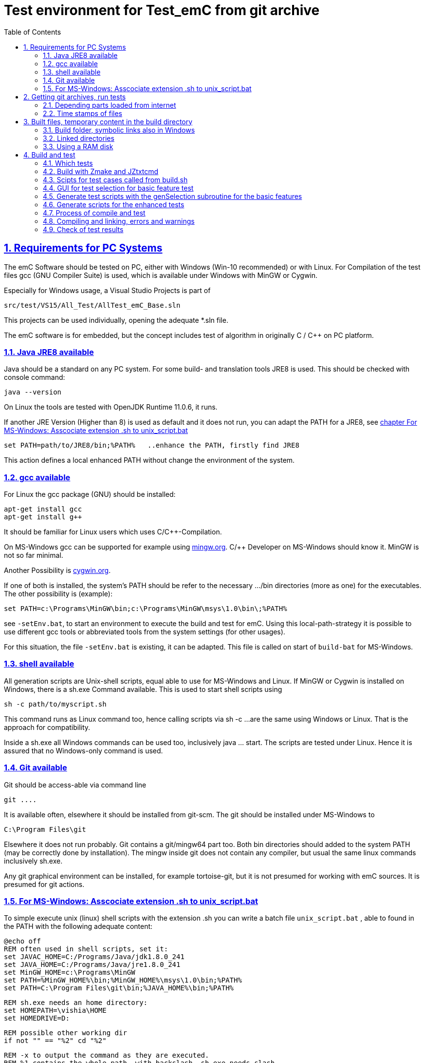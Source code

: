 
= Test environment for Test_emC from git archive
:toc:
:sectnums:
:sectlinks:
:cpp: C++


== Requirements for PC Systems



The emC Software should be tested on PC, either with Windows (Win-10 recommended) or with Linux. For Compilation of the test files gcc (GNU Compiler Suite) is used, which is available under Windows with MinGW or Cygwin.


Especially for Windows usage, a Visual Studio Projects is part of


 src/test/VS15/All_Test/AllTest_emC_Base.sln


This projects can be used individually, opening the adequate *.sln file.


The emC software is for embedded, but the concept includes test of algorithm in originally C / C++ on PC platform.


=== Java JRE8 available


Java should be a standard on any PC system. 
For some build- and translation tools JRE8 is used. 
This should be checked with console command:

 java --version

On Linux the tools are tested with OpenJDK Runtime 11.0.6, it runs.

If another JRE Version (Higher than 8) is used as default and it does not run, 
you can adapt the PATH for a JRE8, see link:#Unix_script[chapter For MS-Windows: Asscociate extension .sh to unix_script.bat]

 set PATH=path/to/JRE8/bin;%PATH%   ..enhance the PATH, firstly find JRE8

This action defines a local enhanced PATH without change the environment of the system.



=== gcc available


For Linux the gcc package (GNU) should be installed:

 apt-get install gcc
 apt-get install g++
 
It should be familiar for Linux users which uses C/C++-Compilation.

On MS-Windows gcc can be supported for example using link:https://mingw.org[mingw.org]. 
C/++ Developer on MS-Windows should know it. MinGW is not so far minimal.

Another Possibility is link:https://cygwin.org[cygwin.org].

If one of both is installed, the system’s PATH should be refer 
to the necessary …​/bin directories (more as one) for the executables. 
The other possibility is (example):

 set PATH=c:\Programs\MinGW\bin;c:\Programs\MinGW\msys\1.0\bin\;%PATH%

see `-setEnv.bat`, to start an environment to execute the build and test for emC. 
Using this local-path-strategy it is possible to use different gcc tools 
or abbreviated tools from the system settings (for other usages).

For this situation, the file `-setEnv.bat` is existing, it can be adapted. 
This file is called on start of `build-bat` for MS-Windows.


=== shell available


All generation scripts are Unix-shell scripts, equal able to use for MS-Windows and Linux. 
If MinGW or Cygwin is installed on Windows, there is a sh.exe Command available. 
This is used to start shell scripts using


 sh -c path/to/myscript.sh


This command runs as Linux command too, hence calling scripts via sh -c …​ 
are the same using Windows or Linux. That is the approach for compatibility.


Inside a sh.exe all Windows commands can be used too, inclusively java …​ start. 
The scripts are tested under Linux. 
Hence it is assured that no Windows-only command is used.

=== Git available


Git should be access-able via command line


 git ....


It is available often, elsewhere it should be installed from git-scm. 
The git should be installed under MS-Windows to


 C:\Program Files\git


Elsewhere it does not run probably. Git contains a git/mingw64 part too. 
Both bin directories should added to the system PATH (may be correctly done by installation). The mingw inside git does not contain any compiler, but usual the same linux commands inclusively sh.exe.


Any git graphical environment can be installed, for example tortoise-git, 
but it is not presumed for working with emC sources. It is presumed for git actions.


[#unix_script]
=== For MS-Windows: Asscociate extension .sh to unix_script.bat

To simple execute unix (linux) shell scripts with the extension .sh 
you can write a batch file `unix_script.bat` , able to found in the PATH 
with the following adequate content:

 @echo off
 REM often used in shell scripts, set it:
 set JAVAC_HOME=C:/Programs/Java/jdk1.8.0_241
 set JAVA_HOME=C:/Programs/Java/jre1.8.0_241
 set MinGW_HOME=c:\Programs\MinGW
 set PATH=%MinGW_HOME%\bin;%MinGW_HOME%\msys\1.0\bin;%PATH%
 set PATH=C:\Program Files\git\bin;%JAVA_HOME%\bin;%PATH%
 
 REM sh.exe needs an home directory:
 set HOMEPATH=\vishia\HOME
 set HOMEDRIVE=D: 

 REM possible other working dir
 if not "" == "%2" cd "%2" 

 REM -x to output the command as they are executed.
 REM %1 contains the whole path, with backslash, sh.exe needs slash
 REM change backslash to slash, 
 set SCRIPTPATHB=%1
 set "SCRIPTPATH=%SCRIPTPATHB:\=/%"
 echo %SCRIPTPATH%
 echo on
 sh.exe -c %SCRIPTPATH%

 REM to view problems let it open till key pressed.
 pause

This file should be associated to the ` .sh` extension. Hence a shell.sh script can be start with double click or [ENTER] from the file explorer.
This strategy can be used in generally for all shell script approaches, not only for the Test_emC.

* The MinGW path should match to the installed MinGW.

* The HOMEPATH and HOMEDRIVE should be set to a proper personal location.

* The Java JDK may be necessary for some stuff in Java developing. For ordinary java execution (with JRE) a special java path can be added here too.

This is the important precondition to run the tests under Windows.


== Getting git archives, run tests



The git archives are hosted under link:https://github.com/JzHartmut[github/JzHartmut].


* The archive *Test_emC* includes the test environment and docu in asciidoc.

* The archive *src_emC* is a sub archive inside the Test_emC. 
It is not a sub git archive, because it has its own authority.

Firstly the *Test_emC* git archive should be cloned using


 git clone https://github.com/JzHartmut/Test_emC.git

Instead clone, also a zip Archive can be gotten from Github, for a special version. The you can get the zip for the src_emC with the proper version too.

After cloning or unzip, the first test, or 'build' can be start. On Linux:

 cd Test_emC
 chmod 777 build.sh
 ./build.sh          ... Linux
 
In Windows, maybe with double click, extension .sh calls unix_script.sh:  

 unix_script.bat build.sh
 
In this script 

* Firstly the `build` directory is created as link either via the sub script `src/buildScripts/mkKubjBuild.sh` or via `-start4Win` and then `src\buildScripts\-mkLinkBuild.bat`. If this directory was deleted or non existent, a previous linked content will be cleared too, so it is empty as linked location. If `build` exists, it won't be deleted, remain for repeated build. 

* The sub script `src/buildScripts/+resolveDeps.sh` is executed. See next two chapters. This file loads the second git archive `src_emC` and corrects all timestamps. You can call this file only, instead `build.sh` after `git clone` to have all files without executing the build process.

* At least only a simple variante is compiled and tested, calling `src/test/testScripts/testSimple1.jzTc.sh`. It checks whether the principle is okay, the compiler runs and the sources are ok for that things.

You can run more tests or a nightly test with scripts inside

 src/test/testScripts/test*.sh
 
You can select special tests via start a stimuli GUI in

 src/test/testScripts/stimuliGUI.sh
 
You can start Visual Studio or Eclipse CDT, or Texas Instruments Code Composer Studio to run special tests with debugging. 



[#wwwdeps]
=== Depending parts loaded from internet

The git archive *Test_emC/.git* contains only files, 
which are used exclusively for the emC-Test. 
There are two necessary add-ons which should be gotten from internet:

 ./src/buildScripts/+resolveDeps.sh

contains statements to load this components from internet with the dedicated URL. 
To do so a small `libs/minisys_vishia.jar`  is used 
as part in the git archive as only one common. It contains the necessary `GetWebfile` class.

`Wget` as known linux cmd is not available unfortunately in a standard MinGW 
installation, neither it is anyway a standard on any Linux System. 
Hence it is provided with the `minisys_vishia.jar` for all systems where Java runs. But `minisys_vishia.jar` does more.

The `GetWebfile` works with a `bom`, a __bill of material__, see link:https://www.embedded-software-engineering.de/risiken-bei-open-source-software-warum-eine-bill-of-materials-sinnvoll-ist-a-709931/[articel in german: Jeff Luszcz "Risiken bei Open-Source-Software: Warum eine Bill-of-Materials sinnvoll ist"]

 java -cp libs/vishiaMinisys.jar ...
   org.vishia.minisys.GetWebfile ...
   @libs/bomVishiaJava.txt libs/

(`...` is for line continue).

The `bomVishiaJava.txt` contains the re-check of the `vishiaMinisys.jar`, and check and download of `vishiaBase.jar` and `vishiaGui.jar`. The bom contains MD5 checksums. With it the already existing `vishiaMinisys.jar` is checked whether the checksum is okay. It it is not so, a warning is outputted. The other files are loaded and checked (whether the download is correct). If there are existing (on repeated call), the MD5 checksum is build and compared. The MD5 checksum is noted in this archive. Hence it is not possible (with the safety of MD5) to violate the files all on server, downlaod process and on the own PC.

The next importance is: It is documented which files are used from where. Other systems loads some downloaded stuff in a home directory (`C:\Users\...` on Windows), not simple obviously which and from where. And the third importance is: The sources of this jar files are stored beside the jar file at the server. The jar files can be build reproducible (see link:https://www.vishia.org/Java/html5/source+build/reproducibleJar.html[]).

* The `libs/vishiaBase.jar` is a Java executable archive (class files) 
with about 1.2 MByte, which contains especially the JZtxtcmd script interpreter. 
That is used to generate the test scripts and for Reflection generation 
(further usage of sources). 
It is a necessary component. 
This file is downloaded from a given URL in internet. 
If necessary you can find the sources to this jar file beside the jar file 
in the same remote directory. 
With the sources you can step debugging the tools for example using the Eclipse IDE link:https://www.eclipse.org[].

* The `libs/vishiaGui.jar` as Java archive contains the ability to execute the `SimSelect` GUI which is used in `src/test/ZmakeGcc/All_Test/test_Selection.jzT.cmd` to build and executed specific test cases. It also contains some other classes for example for the '__inspector__' or the '__file commander__'

=== Time stamps of files

Git does not store the time stamps of the files. 
The reason for that may be that a make system needs new time stamps to make. 
This topic is discussed conflicting in internet. 
They are better make systems than the classic C/Unix maker with only check newer time stamps
to decide whether to build or not. 
A better make system saves and re-uses a hash of the files to detect whether they are changed.

The time stamps may be a point of interesting to find out when a file was changed.
This can be essentially in developing.
Hence the time stamps are stored in a file `.filelist`. 
The time stamp of each unchanged file (checked via CRC) is applied to the files via invocation of the Java class `org.vishia.util.FileList`
as part of `vishiaBase.jar`. This is done as one line inside

 +resolveDeps.sh
 
firstly after clone of the files from git archive. It is done via invocation of

 java -cp libs/vishiaBase.jar org.vishia.util.FileList T -l:.filelist -d:.

The `.filelist` contains a CRC code of the file content. It applies the timestamp only if the content matches.
On a commit with the special vishia GitGui 
or with invocation of the `org.vishia.util.FileList` to create a file list 
the current time stamps are stored before the commit. 
Hence the commit has current time stamps.


== Built files, temporary content in the build directory


The working tree should be free of some temporary or resulting files. 
It should contain only sources. That gives the possibility to build a 'file copy' 
in form of a zip file for example, with compressed content. 
This is another proper possibility to save a safety version than git
or another possibility for share sources. 

On the other hand, all stuff should be done in the only one working tree 
without complex external file path settings. 
With the 'gradle' file tree concept the building results 
are stored in the `build` directory. Now it is possible to really store the content inside the tmp directory
(on linux per default `/tmp`) using a link for the `build` sub directory. 


=== Build folder, symbolic links also in Windows

The possibility of symbolic linked directories is given under Unix since 1970 with

 ln -s path/to/dst build
 
For Windows it is also possible, since "Windows Vista" but not so far public. 
The adequate command `mklink /D ...` needs unfortunately administrator rights,
it is really not able to handle. But the soft form

 mklink /J build path\to\dst
 
runs easy. It is a really symbolic link. It is not obvious
why both `mklink /D` with administrator rights and the soft form `mklink /J` 
are differentiated. Unfortunately the Java build-in variant

 java.nio.files.Files.createSymbolicLink(link, target);
 
invokes the administrator safeguarded variant inside the MS-Windows operation system API call,
hence it is not proper to use. 

Because of that the creation of directory links are programmed twice, inside
`src/buildScripts/+mkLinkBuild.bat` for MS-Windows and as part of `src/buildScripts/+mkLinkBuild.sh` for Linux / Unix.

[#linkedDirs]
=== Linked directories

The following linked directory are created from `+Clean_mkLinkBuild.bat`:

 Working_tree
  +- build --> $TMP/Test_emC/build

- adequate in Linux for `+mkLinkBuild.sh`.
This scripts checks whether `build` exist (independent)
and cleans and creates the temporary directories `$TMP/...`. It means,

On starting `build.sh` it is checked whether the `build` directory exists, as link or immediately. Only if it does not exist, `+mkLinkBuild.*` is invoked to create the link and clean inside the temporary location. A repeated call of `build.*` does not delete anywhat, it is a repeated build maybe with changed sources.  


All directories which contains IDE files (here especially `src/test/VS15/All_Test`) should store temporary content in a linked temp directory too. Usual the output directories are beside the IDE files. In this folders usual a file like `+clean_mklink_builds.bat` (in this case only for windows for the MS-Visual Studio IDE) cleans and creates in an adequate way. Firstly before opening the IDE this file should be clicked in its current directory.

 +cleanALl.bat
 +cleanAll.sh
 
from the root cleans all links and temporaries, it should be invoked before zipping. For commiting to git this locations are (should be) excluded by `.gitignore`. 


=== Using a RAM disk

A RAM disk has the benefit that the access is faster, and especially a SSD hard disk will be spared. The content on the `build` is only temporary necessary. 
Results of `build` should be anyway copied to a distribution. 
So the RAM disk is the ideal solution to store built files. The content of the RAM disk should not be kept after should down of the PC. 

All temporaries can be stored on this non permanent medium, inclusively some windows stuff.
Hence the TMP environment variable of the MS-Windows System can be redirected to the RAM disk. 
(Using System control, _Enhanced system settings_). 
The linked destinations uses $TMP, hence the RAM disk if TMP refer it,
or any other temporary directory.
   


== Build and test

On MS-Windows you can start

 build.sh
 
immediately after clone, respectively for Linux

 chmod 777 build.sh
 ./build.sh

On first invocation it loads the further content from internet 
(see link:#wwwdeps[chapter Dependencies to parts from internet]), 
creates Links for temporary data (see link:#linkedDirs[linkedDirs]) and calls the simplest build scripts `src/test/testScripts/testSimple1.jzTc.sh`. 

If somewhat does not work, you should have a look inside `build.sh`, set stop points (`pause` in windows, an extra `cmd` call or some `echo` outputs) to see what's happen. Refer the chapters before whether the environment is ok. Especially gcc should work and sh.exe should invoke the shell script correctly.



=== Which tests

`build.sh` invokes only a simple test to check whether the environment is ok. The `src/test/testScripts` directory contains some more scripts for tests, which can be invoked by double-click or cmd invocation.The execution of all of them needs some minutes (a 'nightly build'). The first routine runs quikly, so a success message is gotten (does it work in generally). 


=== Build with Zmake and JZtxtcmd

The first challenge is produce make files. The second is: compile. Third: test.

Standard make files with complex settings are not simple to read, write and understand. Hence a more obvious system named link:https://www.vishia.org/JZtxtcmd/html/Zmake.html[Zmake] was established for some years (starting in the 1990th). It uses a link:https://www.vishia.org/JZtxtcmd/html/JZtxtcmd.html[[JZtxtcmd]]-script to generate shell scripts which invokes the compilation. Such script files are the sources to determine what and how to make. 

The output from a Zmake invocation is a shell.sh script which contains the compiler invocation as command line with all obvious options. 


[#scriptsTestCases]
=== Scipts for test cases called from build.sh

The `src/test/testScripts` contains:

 testSimple1.jzTc.sh
 testObjSiReflNo_AllExc.jzTc.sh
 
All this scripts are very shortly:

 if test -f cfgCheckDeps.cfg; then cd ../../..; fi
 java -jar libs/vishiaBase.jar src/test/testScripts/testSimple1.jzTc.sh     
 ##Execute the even yet generated sh scripts, compile and execute: 
 cd build
 ./testSimple1.sh
 exit 0  ##the rest of the file is the JZtxtcmd script
 
 ==JZtxtcmd==
 include test_Selection.jzT.cmd;
 currdir=<:><&scriptdir>/../../../..<.>;                             
 main() {
   call genTestcases(select=";", name = "testSimple1"); 
 }

The script contains two things in one Script: The shell commands and the JZtxtcmd statements. The shell script runs till `exit 0`, the JZtxtcmd statements starts with the following label. 

The JZtxtcmd script includes `test_Selection.jzT.cmd`, which does the work. The subroutine `genTestcases(...)` produces the ready to run compilation shell script only with some given selection characters, here only ";", see link:#genTestcases[Generate test scripts with the genTestcases subroutine]. What does the short select string, here ";" mean is determined in the included `test_Selection.jtT.cmd`. Refer the next chapter, it shows the other possibility to generate scripts, which uses the same data. 


=== GUI for test selection for basic feature test

The problem on emC is the diversity of compiler switches which determine: 

* Simple or more complex class ObjectJc
* With or without Reflection
* With or without string capability
* Three variants of exception handling

This supports poor (small) processors so far as well powerful capabilities. The combination of this decision is a matrix. If some fails, usual the reason is simple, but it should be detect. 

The GUI for test selection gives the opportunity to select the variant which is in focus. Then the gcc based test can be done only with the selected variant (not with all variants, concentrate to only one). In addition the Visual Studio IDE on MS-Windows harmonizes with the selection. Hence the problem can be detected in a IDE focus (TODO yet for Linux using Eclipse). 

The GUI for test cases can be started both on Windows or Linux calling 

 cd src/test/ZmakeGcc/All_Test
 ./test_Selection.jzT.cmd
 
Double click in File Explorer on Windows is possible.

The `test_Selection.jzT.cmd` is a chameleon. It is a cmd script for windows, a shell script for linux and contains JZtxtcmd statements. This is possible with the first line in this script

 call ..\..\..\..\-setEnv.bat test_Selection.jzT.cmd

This first line is ignored as shell script because `call` is unknown as command, but for windows it calls the `-setEnv.bat`. This batch invokes the named, the same script as shell script with `sh.exe` (mingw).

The working is done by a java programm which takes this script as argument, and uses its content as JZtxtcmd statements:

 java -cp $CP org.vishia.simSelector.SimSelector ...
   src/test/ZmakeGcc/All_Test/test_Selection.jzT.cmd -size:D

The `CP` variable is set before slightly different for Windows and Linux. It invokes the GUI:

image:../../img/Test_emC/SimSelector.png[GUI for test selection]

This GUI was originally written and used for Stimuli in Simulink environments, but it is beneficial to use it here too.

The six (four are used) tables are filled with some Information, which contains the kind (content) of `#define ...`. Selection in the tables select the content. The button [gen Selection] generates shell script files to compile and execute (using Zmake). In this image the test case '__Use a simple ObjectJc with simple Reflection, Exception with longjmp, do not use Strings__' was selected. With this information the files

 build/make_dbgObjSiRefl_ReflSi_ThSi_ExcJmp_StrNo.sh
 build/testCurrSel.sh
 
are created. The [exec Selection] button invokes in an own console the `testCurrSel.sh` script, which invokes the first one script. That script compiles and tests the case. Both scripts can be invoked manually too. The difference to the `testCurrSel.sh` is only, it contains an additional "Press any key", and it is a common name for the button in the GUI (don't need to store which was generated lastly). 

The example image shows which defines are active. It is a help output in the GUI. With this information a file 

 src/test/VS15/All_Test/fDefSelection.h
 
was created too, which is included in the Visual Studio compilation. In this kind a test case can be selected, and after them the Visual Studio project can be rebuild to search the problem. The Visual Studio Project contains some more possiblility to set which was tested. The interrelation to the Select Simulation-GUI is only the selected define values.

The link:SimSelector.html[] describes how does the GUI it work internally

[#genTestcases]
=== Generate test scripts with the genSelection subroutine for the basic features

The `genSelection(...)` subroutine inside the script `test_Selection.jzT.cmd` is used for generation of test scripts with and without the GUI, see the chapter before and link:#scriptsTestCases[Scripts for test cases]. The invocation example is:

 call genTestcases(select=";", name = "testSimple1");
 
This does the same as in the SimSelector GUI [gen testcases] was pressed with the ";" in the right text field. It generates all test cases which contains a ";" in its selection field, the second column in the GUI tables. Hence the content of the GUI tables determine which is generated. 

Because the ";" was found in two entries in the first table, for "ObjSiSi" and "ObjSimple", in the other tables it was found exactly one time, two test cases were created. 

The both chars "}JS" generates 32 test cases, a combination of all cases which contains either the character "}" or "J" or "S". They are all test cases with not full Reflection, with longjmp exceptionhandling, with and without char capabilities. 

Each test case is represented by one script

 build/make_X_Y_Z_J.sh
 
where X Y Z J are name parts from the table, left row in the GUI. All the scripts are invoked in the script whichs name is given as `name="..."`, here `"testSimple1"`.

It means the script to compile and executed is generated on the fly with the content of the `src/test/ZmakeGcc/All_Test/test_Selection.jzT.cmd`.


*How does it work:*

  for(lineObj: tabObj) {                                                   
    for(lineRefl: tabRefl) {                                  
      for(lineStr: tabStr) {
        for(lineThExc: tabThExc) {
          ##for(var5: variation_5) {
            if(  select.length() == 0 
              || SameChars.checkMoreSameChars(select
                    , lineObj.select, lineRefl.select, lineStr....
              ) {
              <+out>Select: <&lineObj.name> <&lineRefl.name> ...<.+n>
              call genSelection(line1=lineObj, line2=lineRefl, line3=null,... 
                                , fAllsh = fAllsh);
              ixcase = ixcase + 1; 
  } } } }   }


The script view is shortend for overview. All the lines in the tables are checked whether the requested characters are found there. It is a loop with about 6*4*6*2 = 288 passes or more if the tables are longer. But it is executed fastly because Java is fast. For all appropriate lines the subroutine `genSeclection(...)` is called with the appropriate lines of the tables as argument:

 ##
 ##This operation is kind of common but adapted to the test cases. 
 ##It is called here from execSelection button and from genTestcases
 sub genSelection(Map line1, Map line2, ..., Obj fAllsh){
  Stringjar defineMsg = <:>echo "#define <&line1.def1>" > out.txt<:n><.>;
  Stringjar defineDef = <:>#define <&line1.def1><:n><.>;
  Stringjar doption = <:>-D <&line1.def1> <.>;
  if(line1.def2) { 
    defineMsg += <:>echo "#define <&line1.def2>" >> out.txt<:n><.>; 
    defineDef += <:>#define <&line1.def2><:n><.>;
    doption += <:>-D <&line1.def2> <.>;
  }
  ...

In this part some Strings where assembled (with all lines of tables, shorten here).

  ##testCase is the name of the script, name of the directory etc. 
  String testCase = <:>dbg<&line1.name>_<&line2.name>_<&line4.name>_<&line5.name><.>;
  <+out>
  <:>
  Selection creates make_<&testCase>.sh
  <&defineDef>
  <.><.+> 
  ##
  ##writes to fAllsh, it is the shell script to invoke all tests:
  <+fAllsh>
  <&defineMsg>
  ./make_<&testCase>.sh >>out.txt
  cat out.txt
  cat out.txt >> testCurrSel.out
  <.+>
  ##
  ##Writes a header for visual Studio test
  Openfile fDefH = "src/test/VS15/All_Test/fDefSelection.h";
  <+fDefH><&defineDef><.+>
  fDefH.close();
  ##
  ##The following subroutine generates the script with compiling statements
  call build_dbgC1(testCase=testCase, cc_def=doption);

The next part writes this string to some files, and lastly invokes `build_dbgC1(...)` which produces the shell script for compiling. 

The  contains:

 ##
 ##A simple executable only for basic tests with ObjectJc
 ##uses less files.
 ##
 sub build_dbgC1(String testCase, String cc_def) {
  <+out>Generates a file build/make_test_emC.sh for compilation and start test ... 
  <&cc_def>
  <.+n>
  String cc_defh = <:><&cc_def> -Isrc/test/ZmakeGcc/All_Test/applstdef_UseCCdef<.>;
  String checkDeps = "";
  Openfile depArgs = <:>build/deps_<&testCase>.args<.>;
  ...

it produces via text generation all the content which is found in the __testcase__.sh script. It determines which files are used, which include paths are valid etc. 

For some test challenges different such sub routines are used. This subroutine is only responsible to the basic tests. The basic tests are therefore an higher effort because of the variants of basic feature usage.

=== Generate scripts for the enhanced tests


... 

=== Process of compile and test



The check of newly of files is done in comparison to their previous time stamp and hash,
not against built files (object, exe). It is done with a compare list.
It is the 
link:https://www.vishia.org/JZtxtcmd/html/CheckDeps_C.html[vishia.org/..../CheckDeps_C] 
approach. For example files can be replaced by other versions, maybe older ones, 
the original time stamp is preserved, and `CheckDeps_C` detects that they are newly stored.
Another example are generated files, with new time stamp, but with unchanged content.
`CheckDeps_C` can compare the content in comparison with the previous generated files
with ignoring comments (often contains generated meta information). If only comments
are changed, the files need not be newly compiled. 

The given *.jzTc.sh script can select different compilers with control statements, 
if it should be used for PC simulation and similar for a special embedded target. 
But it is possible to use included files, for example for the fileset, 
to prevent similar sources (_do not repeat yourself_). 
This fact and all other conditions can be changed immediately in the script. 

The gcc/g++ compiler on Linux and Windows with MinGW is fortunately identical. 

It is possible to use an IDE (Integrated Development Environment) either immediately
for the embedded cross compilation, and additional for PC compilation and test. 
On the other hand it is possible to use only an PC IDE (it may be Visual Studio)
to write sources, test it with PC-Debugging with a PC simulated environment, 
and build the target system only with such a JZtxtcmd script. 
Of course compilation errors are visible only immediately as compiler output messages,
but if the sources are tested on PC with any IDE, the failure rate is less.

For this test system not the debugging is superficial, but the build of the text-executable
with simple check of its outputs, ok or non ok.  

=== Compiling and linking, errors and warnings

If the compiler and linker process has no errors (expected case), the 

 build/emCBase.test.exe
 
is generated and runs.

If this file is absent, view the 

 gcc_out.txt      ... stdout of compiling
 gcc_err.txt      ... errors, warnings of compiling
 ld_out.txt       ... stdout of liking
 ld_err.txt       ... errors, warnings of linking
 


=== Check of test results

The built `emCBase.test.exe` writes some information to stdout (simple information
per test case) and writes errors of tests to stderr. If stderr is empty, the test is ok.
The stdout shows, which tests are executed. This test system is simple.
Internally there are checks 

Both outputs are written to

 build/test.out
 build/test.err
 
After running the test the output is additional shown on command window. 

  
  
